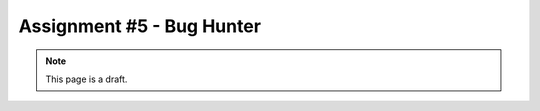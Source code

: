 Assignment #5 - Bug Hunter
==========================

.. note:: This page is a draft.

.. todo:: Assignment gist

    Write a test suite using mocha.js and should.js that will exercise a Node library. I will implement the library, complete with a few corner-case bugs, and provide you with that code. You will run your test suite against it. Your tests should exercise the library under success and error conditions, and hopefully cause failures revealing the bugs in my code.

.. todo:: Might switch this to one part of a three part assignment building a cooperative web game